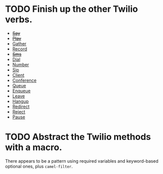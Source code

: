 * TODO Finish up the other Twilio verbs.
  - +[[http://www.twilio.com/docs/api/2010-04-01/twiml/say][Say]]+
  - +[[http://www.twilio.com/docs/api/2010-04-01/twiml/play][Play]]+
  - [[http://www.twilio.com/docs/api/2010-04-01/twiml/gather][Gather]]
  - [[http://www.twilio.com/docs/api/2010-04-01/twiml/record][Record]]
  - +[[http://www.twilio.com/docs/api/2010-04-01/twiml/sms][Sms]]+
  - [[http://www.twilio.com/docs/api/2010-04-01/twiml/dial][Dial]]
  - [[http://www.twilio.com/docs/api/2010-04-01/twiml/number][Number]]
  - [[http://www.twilio.com/docs/api/2010-04-01/twiml/sip][Sip]]
  - [[http://www.twilio.com/docs/api/2010-04-01/twiml/client][Client]]
  - [[http://www.twilio.com/docs/api/2010-04-01/twiml/conference][Conference]]
  - [[http://www.twilio.com/docs/api/2010-04-01/twiml/queue][Queue]]
  - [[http://www.twilio.com/docs/api/2010-04-01/twiml/enqueue][Enqueue]]
  - [[http://www.twilio.com/docs/api/2010-04-01/twiml/leave][Leave]]
  - [[http://www.twilio.com/docs/api/2010-04-01/twiml/hangup][Hangup]]
  - [[http://www.twilio.com/docs/api/2010-04-01/twiml/redirect][Redirect]]
  - [[http://www.twilio.com/docs/api/2010-04-01/twiml/reject][Reject]]
  - [[http://www.twilio.com/docs/api/2010-04-01/twiml/pause][Pause]]
* TODO Abstract the Twilio methods with a macro.
  There appears to be a pattern using required variables and
  keyword-based optional ones, plus =camel-filter=.
